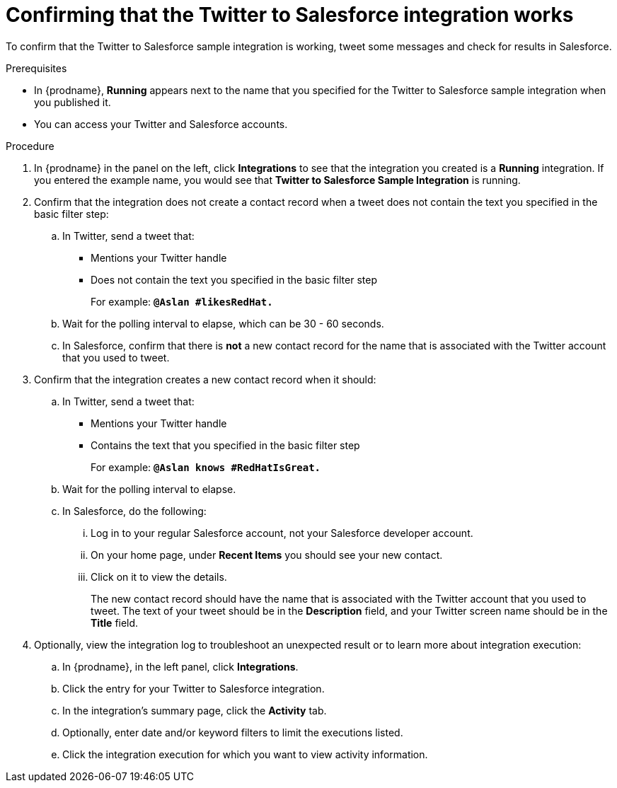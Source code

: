 // Module included in the following assemblies:
// as_t2sf-intro.adoc

[id='t2sf-confirm-working_{context}']
= Confirming that the Twitter to Salesforce integration works

To confirm that the Twitter to Salesforce sample integration is working,
tweet some messages and check for results in Salesforce. 

.Prerequisites

* In {prodname}, *Running* appears next to the name that you specified
for the Twitter to Salesforce sample integration when you published it.
* You can access your Twitter and Salesforce accounts. 

.Procedure
. In {prodname} in the panel on the left, click *Integrations* to see that the integration you
created is a *Running* integration. If you entered the example name, you
would see that *Twitter to Salesforce Sample Integration* is running.

. Confirm that the integration does not create a contact record when a
tweet does not contain the text you specified in the basic filter
step:
.. In Twitter, send a tweet that:
* Mentions your Twitter handle
* Does not contain the text you specified in the basic filter step
+
For example: `*@Aslan #likesRedHat.*`
.. Wait for the polling interval to elapse, which can be 30 - 60 seconds.
.. In Salesforce, confirm that there is *not* a new contact record for the 
name that is associated with the Twitter account that you used to tweet.

. Confirm that the integration creates a new contact record when it should:
.. In Twitter, send a tweet that:
* Mentions your Twitter handle
* Contains the text that you specified in the basic filter step
+
For example: `*@Aslan knows #RedHatIsGreat.*`
.. Wait for the polling interval to elapse.

.. In Salesforce, do the following:
... Log in to your regular Salesforce account, not your Salesforce developer 
account. 
... On your home page, under *Recent Items* you should see your new contact. 
... Click on it to view the details.
+
The new contact record should have the name that is associated with the 
Twitter account that you used to tweet. The text of your tweet should be in the
*Description* field, and your Twitter screen name should be in the *Title* field.


. Optionally, view the integration log to troubleshoot an
unexpected result or to learn more about integration execution: 

.. In {prodname}, in the left panel, click *Integrations*.
.. Click the entry for your Twitter to Salesforce integration.
.. In the integration's summary page, click the *Activity* tab.
.. Optionally, enter date and/or keyword filters to limit the executions
listed.
.. Click the integration execution for which you want to view activity information.
